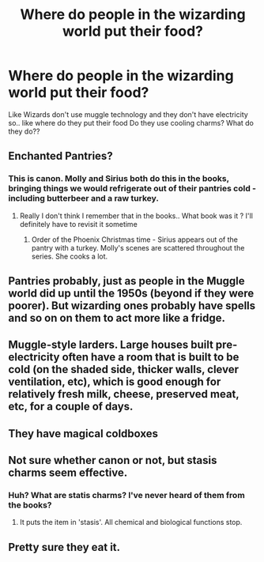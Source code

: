 #+TITLE: Where do people in the wizarding world put their food?

* Where do people in the wizarding world put their food?
:PROPERTIES:
:Author: Gap_Valuable
:Score: 4
:DateUnix: 1611396729.0
:DateShort: 2021-Jan-23
:FlairText: Discussion
:END:
Like Wizards don't use muggle technology and they don't have electricity so.. like where do they put their food Do they use cooling charms? What do they do??


** Enchanted Pantries?
:PROPERTIES:
:Author: ARJ139
:Score: 14
:DateUnix: 1611397533.0
:DateShort: 2021-Jan-23
:END:

*** This is canon. Molly and Sirius both do this in the books, bringing things we would refrigerate out of their pantries cold - including butterbeer and a raw turkey.
:PROPERTIES:
:Author: diagnosedwolf
:Score: 19
:DateUnix: 1611400307.0
:DateShort: 2021-Jan-23
:END:

**** Really I don't think I remember that in the books.. What book was it ? I'll definitely have to revisit it sometime
:PROPERTIES:
:Author: Gap_Valuable
:Score: 3
:DateUnix: 1611463671.0
:DateShort: 2021-Jan-24
:END:

***** Order of the Phoenix Christmas time - Sirius appears out of the pantry with a turkey. Molly's scenes are scattered throughout the series. She cooks a lot.
:PROPERTIES:
:Author: diagnosedwolf
:Score: 3
:DateUnix: 1611470973.0
:DateShort: 2021-Jan-24
:END:


** Pantries probably, just as people in the Muggle world did up until the 1950s (beyond if they were poorer). But wizarding ones probably have spells and so on on them to act more like a fridge.
:PROPERTIES:
:Author: Ermithecow
:Score: 7
:DateUnix: 1611424515.0
:DateShort: 2021-Jan-23
:END:


** Muggle-style larders. Large houses built pre-electricity often have a room that is built to be cold (on the shaded side, thicker walls, clever ventilation, etc), which is good enough for relatively fresh milk, cheese, preserved meat, etc, for a couple of days.
:PROPERTIES:
:Author: TJ_Rowe
:Score: 5
:DateUnix: 1611424112.0
:DateShort: 2021-Jan-23
:END:


** They have magical coldboxes
:PROPERTIES:
:Author: YOB1997
:Score: 6
:DateUnix: 1611400509.0
:DateShort: 2021-Jan-23
:END:


** Not sure whether canon or not, but stasis charms seem effective.
:PROPERTIES:
:Author: hell_deep
:Score: 4
:DateUnix: 1611397663.0
:DateShort: 2021-Jan-23
:END:

*** Huh? What are statis charms? I've never heard of them from the books?
:PROPERTIES:
:Author: Gap_Valuable
:Score: 2
:DateUnix: 1611463593.0
:DateShort: 2021-Jan-24
:END:

**** It puts the item in 'stasis'. All chemical and biological functions stop.
:PROPERTIES:
:Author: hell_deep
:Score: 2
:DateUnix: 1611497372.0
:DateShort: 2021-Jan-24
:END:


** Pretty sure they eat it.
:PROPERTIES:
:Author: hell_deep
:Score: 1
:DateUnix: 1614367500.0
:DateShort: 2021-Feb-26
:END:

